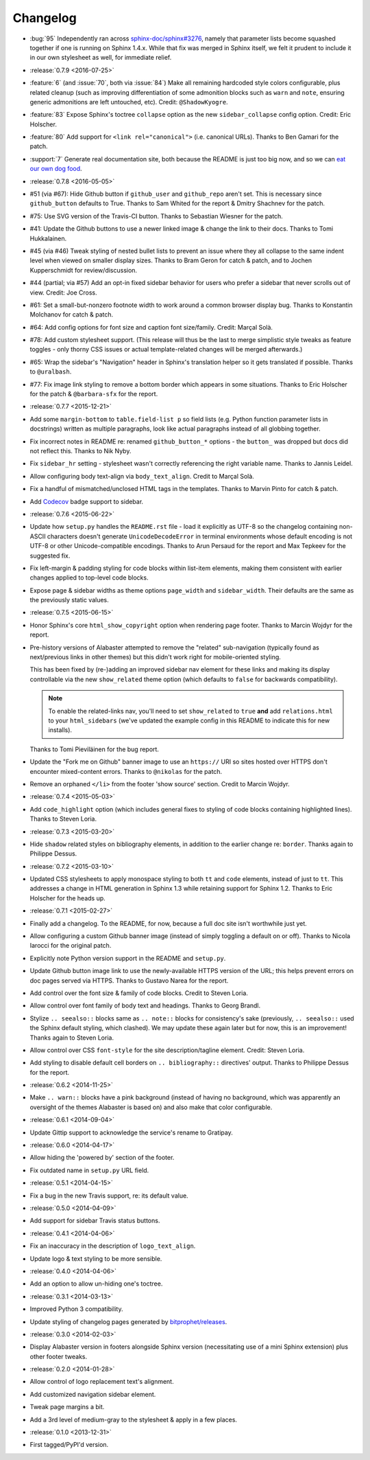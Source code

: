 =========
Changelog
=========

* :bug:`95` Independently ran across
  `sphinx-doc/sphinx#3276 <https://github.com/sphinx-doc/sphinx/issues/3276>`_,
  namely that parameter lists become squashed together if one is running on
  Sphinx 1.4.x. While that fix was merged in Sphinx itself, we felt it prudent
  to include it in our own stylesheet as well, for immediate relief.
* :release:`0.7.9 <2016-07-25>`
* :feature:`6` (and :issue:`70`, both via :issue:`84`) Make all remaining
  hardcoded style colors configurable, plus related cleanup (such as improving
  differentiation of some admonition blocks such as ``warn`` and ``note``,
  ensuring generic admonitions are left untouched, etc). Credit:
  ``@ShadowKyogre``.
* :feature:`83` Expose Sphinx's toctree ``collapse`` option as the new
  ``sidebar_collapse`` config option. Credit: Eric Holscher.
* :feature:`80` Add support for ``<link rel="canonical">`` (i.e. canonical
  URLs). Thanks to Ben Gamari for the patch.
* :support:`7` Generate real documentation site, both because the README is
  just too big now, and so we can `eat our own dog food
  <https://en.wikipedia.org/wiki/Eating_your_own_dog_food>`_.
* :release:`0.7.8 <2016-05-05>`
* #51 (via #67): Hide Github button if ``github_user`` and ``github_repo``
  aren't set. This is necessary since ``github_button`` defaults to True.
  Thanks to Sam Whited for the report & Dmitry Shachnev for the patch.
* #75: Use SVG version of the Travis-CI button. Thanks to Sebastian Wiesner for
  the patch.
* #41: Update the Github buttons to use a newer linked image & change the link
  to their docs. Thanks to Tomi Hukkalainen.
* #45 (via #46) Tweak styling of nested bullet lists to prevent an issue where
  they all collapse to the same indent level when viewed on smaller display
  sizes. Thanks to Bram Geron for catch & patch, and to Jochen Kupperschmidt
  for review/discussion.
* #44 (partial; via #57) Add an opt-in fixed sidebar behavior for users who
  prefer a sidebar that never scrolls out of view. Credit: Joe Cross.
* #61: Set a small-but-nonzero footnote width to work around a common browser
  display bug. Thanks to Konstantin Molchanov for catch & patch.
* #64: Add config options for font size and caption font size/family. Credit:
  Marçal Solà.
* #78: Add custom stylesheet support. (This release will thus be the last to
  merge simplistic style tweaks as feature toggles - only thorny CSS issues or
  actual template-related changes will be merged afterwards.)
* #65: Wrap the sidebar's "Navigation" header in Sphinx's translation helper so
  it gets translated if possible. Thanks to ``@uralbash``.
* #77: Fix image link styling to remove a bottom border which appears in some
  situations. Thanks to Eric Holscher for the patch & ``@barbara-sfx`` for the
  report.
* :release:`0.7.7 <2015-12-21>`
* Add some ``margin-bottom`` to ``table.field-list p`` so field lists (e.g.
  Python function parameter lists in docstrings) written as multiple
  paragraphs, look like actual paragraphs instead of all globbing together.
* Fix incorrect notes in README re: renamed ``github_button_*`` options - the
  ``button_`` was dropped but docs did not reflect this. Thanks to Nik Nyby.
* Fix ``sidebar_hr`` setting - stylesheet wasn't correctly referencing the
  right variable name. Thanks to Jannis Leidel.
* Allow configuring body text-align via ``body_text_align``. Credit to Marçal
  Solà.
* Fix a handful of mismatched/unclosed HTML tags in the templates. Thanks to
  Marvin Pinto for catch & patch.
* Add `Codecov <https://codecov.io>`_ badge support to sidebar.
* :release:`0.7.6 <2015-06-22>`
* Update how ``setup.py`` handles the ``README.rst`` file - load it explicitly
  as UTF-8 so the changelog containing non-ASCII characters doesn't generate
  ``UnicodeDecodeError`` in terminal environments whose default encoding is not
  UTF-8 or other Unicode-compatible encodings. Thanks to Arun Persaud for the
  report and Max Tepkeev for the suggested fix.
* Fix left-margin & padding styling for code blocks within list-item elements,
  making them consistent with earlier changes applied to top-level code blocks.
* Expose page & sidebar widths as theme options ``page_width`` and
  ``sidebar_width``. Their defaults are the same as the previously static
  values.
* :release:`0.7.5 <2015-06-15>`
* Honor Sphinx's core ``html_show_copyright`` option when rendering page
  footer. Thanks to Marcin Wojdyr for the report.
* Pre-history versions of Alabaster attempted to remove the "related"
  sub-navigation (typically found as next/previous links in other themes) but
  this didn't work right for mobile-oriented styling.

  This has been fixed by (re-)adding an improved sidebar nav element for these
  links and making its display controllable via the new ``show_related`` theme
  option (which defaults to ``false`` for backwards compatibility).

  .. note::
    To enable the related-links nav, you'll need to set ``show_related`` to
    ``true`` **and** add ``relations.html`` to your ``html_sidebars`` (we've
    updated the example config in this README to indicate this for new
    installs).

  Thanks to Tomi Pieviläinen for the bug report.
* Update the "Fork me on Github" banner image to use an ``https://`` URI so
  sites hosted over HTTPS don't encounter mixed-content errors. Thanks to
  ``@nikolas`` for the patch.
* Remove an orphaned ``</li>`` from the footer 'show source' section. Credit to
  Marcin Wojdyr.
* :release:`0.7.4 <2015-05-03>`
* Add ``code_highlight`` option (which includes general fixes to styling of
  code blocks containing highlighted lines). Thanks to Steven Loria.
* :release:`0.7.3 <2015-03-20>`
* Hide ``shadow`` related styles on bibliography elements, in addition to the
  earlier change re: ``border``. Thanks again to Philippe Dessus.
* :release:`0.7.2 <2015-03-10>`
* Updated CSS stylesheets to apply monospace styling to both ``tt`` and
  ``code`` elements, instead of just to ``tt``. This addresses a change in HTML
  generation in Sphinx 1.3 while retaining support for Sphinx 1.2. Thanks to
  Eric Holscher for the heads up.
* :release:`0.7.1 <2015-02-27>`
* Finally add a changelog. To the README, for now, because a full doc site
  isn't worthwhile just yet.
* Allow configuring a custom Github banner image (instead of simply toggling a
  default on or off). Thanks to Nicola Iarocci for the original patch.
* Explicitly note Python version support in the README and ``setup.py``.
* Update Github button image link to use the newly-available HTTPS version of
  the URL; this helps prevent errors on doc pages served via HTTPS. Thanks to
  Gustavo Narea for the report.
* Add control over the font size & family of code blocks. Credit to Steven
  Loria.
* Allow control over font family of body text and headings. Thanks to Georg
  Brandl.
* Stylize ``.. seealso::`` blocks same as ``.. note::`` blocks for
  consistency's sake (previously, ``.. seealso::`` used the Sphinx default
  styling, which clashed). We may update these again later but for now, this is
  an improvement! Thanks again to Steven Loria.
* Allow control over CSS ``font-style`` for the site description/tagline
  element. Credit: Steven Loria.
* Add styling to disable default cell borders on ``.. bibliography::``
  directives' output. Thanks to Philippe Dessus for the report.
* :release:`0.6.2 <2014-11-25>`
* Make ``.. warn::`` blocks have a pink background (instead of having no
  background, which was apparently an oversight of the themes Alabaster is
  based on) and also make that color configurable.
* :release:`0.6.1 <2014-09-04>`
* Update Gittip support to acknowledge the service's rename to Gratipay.
* :release:`0.6.0 <2014-04-17>`
* Allow hiding the 'powered by' section of the footer.
* Fix outdated name in ``setup.py`` URL field.
* :release:`0.5.1 <2014-04-15>`
* Fix a bug in the new Travis support, re: its default value.
* :release:`0.5.0 <2014-04-09>`
* Add support for sidebar Travis status buttons.
* :release:`0.4.1 <2014-04-06>`
* Fix an inaccuracy in the description of ``logo_text_align``.
* Update logo & text styling to be more sensible.
* :release:`0.4.0 <2014-04-06>`
* Add an option to allow un-hiding one's toctree.
* :release:`0.3.1 <2014-03-13>`
* Improved Python 3 compatibility.
* Update styling of changelog pages generated by `bitprophet/releases
  <https://github.com/bitprophet/releases>`_.
* :release:`0.3.0 <2014-02-03>`
* Display Alabaster version in footers alongside Sphinx version (necessitating
  use of a mini Sphinx extension) plus other footer tweaks.
* :release:`0.2.0 <2014-01-28>`
* Allow control of logo replacement text's alignment.
* Add customized navigation sidebar element.
* Tweak page margins a bit.
* Add a 3rd level of medium-gray to the stylesheet & apply in a few places.
* :release:`0.1.0 <2013-12-31>`
* First tagged/PyPI'd version.
